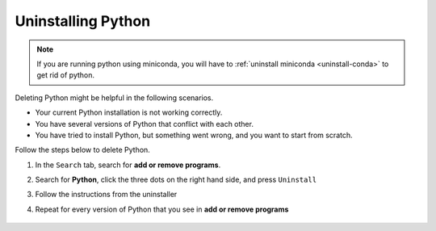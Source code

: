 Uninstalling Python
=========================================


.. note::

   If you are running python using miniconda, you will have to :ref:`uninstall miniconda <uninstall-conda>` to get rid of python. 



Deleting Python might be helpful in the following scenarios. 

* Your current Python installation is not working correctly. 
* You have several versions of Python that conflict with each other. 
* You have tried to install Python, but something went wrong, and you want to start from scratch. 

Follow the steps below to delete Python. 

1. In the ``Search`` tab, search for **add or remove programs**.
2. Search for **Python**, click the three dots on the right hand side, and press ``Uninstall``
3. Follow the instructions from the uninstaller
4. Repeat for every version of Python that you see in **add or remove programs**

      .. image:: /images/install/python_uninstall.png
         :width: 500
         :align: center